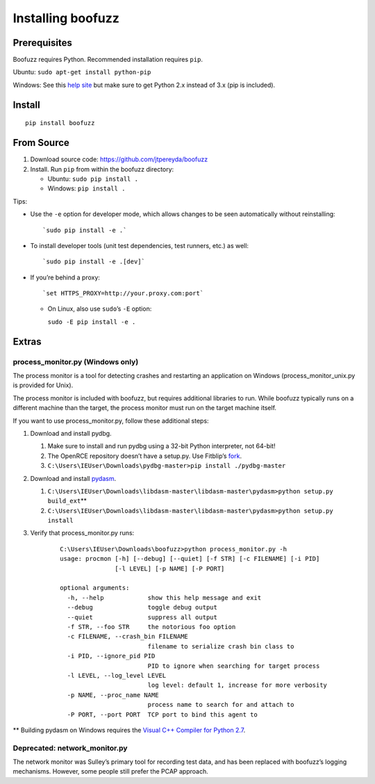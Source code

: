 Installing boofuzz
==================

Prerequisites
-------------

Boofuzz requires Python. Recommended installation requires ``pip``.

Ubuntu: ``sudo apt-get install python-pip``

Windows: See this `help site`_ but make sure to get Python 2.x instead
of 3.x (pip is included).

Install
-------
::

    pip install boofuzz

From Source
-----------

1. Download source code: `https://github.com/jtpereyda/boofuzz`_
2. Install. Run ``pip`` from within the boofuzz directory:

   -  Ubuntu: ``sudo pip install .``
   -  Windows: ``pip install .``

Tips:

-  Use the ``-e`` option for developer mode, which allows changes to be
   seen automatically without reinstalling:

   ::

       `sudo pip install -e .`

-  To install developer tools (unit test dependencies, test runners, etc.) as well:

   ::

       `sudo pip install -e .[dev]`

-  If you’re behind a proxy:

   ::

       `set HTTPS_PROXY=http://your.proxy.com:port`

   -  On Linux, also use ``sudo``\ ’s ``-E`` option:

      ``sudo -E pip install -e .``

Extras
------

process\_monitor.py (Windows only)
~~~~~~~~~~~~~~~~~~~~~~~~~~~~~~~~~~

The process monitor is a tool for detecting crashes and restarting an
application on Windows (process\_monitor\_unix.py is provided for Unix).

The process monitor is included with boofuzz, but requires additional
libraries to run. While boofuzz typically runs on a different machine
than the target, the process monitor must run on the target machine
itself.

If you want to use process\_monitor.py, follow these additional steps:

1. Download and install pydbg.

   1. Make sure to install and run pydbg using a 32-bit Python interpreter, not 64-bit!
   2. The OpenRCE repository doesn’t have a setup.py. Use Fitblip’s
      `fork`_.
   3. ``C:\Users\IEUser\Downloads\pydbg-master>pip install ./pydbg-master``

2. Download and install `pydasm`_.

   1. ``C:\Users\IEUser\Downloads\libdasm-master\libdasm-master\pydasm>python setup.py build_ext``\ \*\*
   2. ``C:\Users\IEUser\Downloads\libdasm-master\libdasm-master\pydasm>python setup.py install``

3. Verify that process\_monitor.py runs:

    ::

        C:\Users\IEUser\Downloads\boofuzz>python process_monitor.py -h
        usage: procmon [-h] [--debug] [--quiet] [-f STR] [-c FILENAME] [-i PID]
                       [-l LEVEL] [-p NAME] [-P PORT]

        optional arguments:
          -h, --help            show this help message and exit
          --debug               toggle debug output
          --quiet               suppress all output
          -f STR, --foo STR     the notorious foo option
          -c FILENAME, --crash_bin FILENAME
                                filename to serialize crash bin class to
          -i PID, --ignore_pid PID
                                PID to ignore when searching for target process
          -l LEVEL, --log_level LEVEL
                                log level: default 1, increase for more verbosity
          -p NAME, --proc_name NAME
                                process name to search for and attach to
          -P PORT, --port PORT  TCP port to bind this agent to

\*\* Building pydasm on Windows requires the `Visual C++ Compiler for
Python 2.7`_.

Deprecated: network\_monitor.py
~~~~~~~~~~~~~~~~~~~~~~~~~~~~~~~

The network monitor was Sulley’s primary tool for recording test data,
and has been replaced with boofuzz’s logging mechanisms.
However, some people still prefer the PCAP approach.

.. _help site: http://www.howtogeek.com/197947/how-to-install-python-on-windows/
.. _releases page: https://github.com/jtpereyda/boofuzz/releases
.. _`https://github.com/jtpereyda/boofuzz`: https://github.com/jtpereyda/boofuzz
.. _fork: https://github.com/Fitblip/pydbg
.. _pydasm: https://github.com/jtpereyda/libdasm
.. _Visual C++ Compiler for Python 2.7: http://aka.ms/vcpython27
